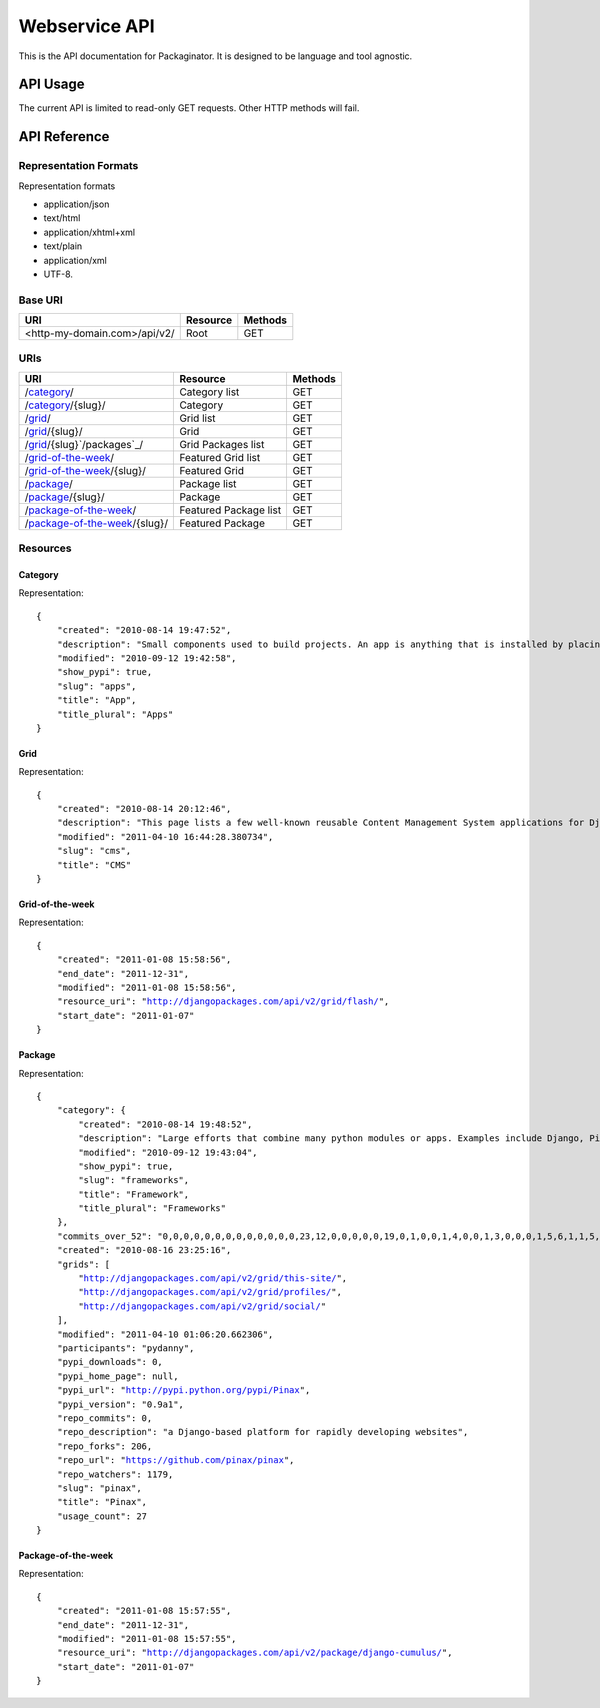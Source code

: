 ==============
Webservice API
==============

This is the API documentation for Packaginator. It is designed to be language and tool agnostic.

API Usage
=========

The current API is limited to read-only GET requests. Other HTTP methods will fail.

API Reference
=============

Representation Formats
-----------------------

Representation formats

* application/json
* text/html
* application/xhtml+xml
* text/plain
* application/xml
* UTF-8.

Base URI
--------

============================ ======== =======
URI                          Resource Methods           
============================ ======== =======
<http-my-domain.com>/api/v2/ Root     GET
============================ ======== =======

URIs
----

==============================================  ======================= ==================
URI                                             Resource                Methods           
==============================================  ======================= ==================
/`category`_/                                   Category list           GET
/`category`_/{slug}/                            Category                GET
/`grid`_/                                       Grid list               GET
/`grid`_/{slug}/                                Grid                    GET
/`grid`_/{slug}`/packages`_/                    Grid Packages list      GET
/`grid-of-the-week`_/                           Featured Grid list      GET
/`grid-of-the-week`_/{slug}/                    Featured Grid           GET
/`package`_/                                    Package list            GET
/`package`_/{slug}/                             Package                 GET
/`package-of-the-week`_/                        Featured Package list   GET
/`package-of-the-week`_/{slug}/                 Featured Package        GET
==============================================  ======================= ==================

Resources
---------

Category
~~~~~~~~

Representation:

.. parsed-literal::


    {
        "created": "2010-08-14 19:47:52", 
        "description": "Small components used to build projects. An app is anything that is installed by placing in settings.INSTALLED_APPS.", 
        "modified": "2010-09-12 19:42:58", 
        "show_pypi": true, 
        "slug": "apps", 
        "title": "App", 
        "title_plural": "Apps"
    }
    
Grid
~~~~

Representation:

.. parsed-literal::

    {
        "created": "2010-08-14 20:12:46", 
        "description": "This page lists a few well-known reusable Content Management System applications for Django and tries to gather a comparison of essential features in those applications.", 
        "modified": "2011-04-10 16:44:28.380734", 
        "slug": "cms", 
        "title": "CMS"
    }

Grid-of-the-week
~~~~~~~~~~~~~~~~

Representation:

.. parsed-literal::

    {
        "created": "2011-01-08 15:58:56", 
        "end_date": "2011-12-31", 
        "modified": "2011-01-08 15:58:56", 
        "resource_uri": "http://djangopackages.com/api/v2/grid/flash/", 
        "start_date": "2011-01-07"
    }
    
Package
~~~~~~~

Representation:

.. parsed-literal::

    {
        "category": {
            "created": "2010-08-14 19:48:52", 
            "description": "Large efforts that combine many python modules or apps. Examples include Django, Pinax, and Satchmo. Most CMS falls into this category.", 
            "modified": "2010-09-12 19:43:04", 
            "show_pypi": true, 
            "slug": "frameworks", 
            "title": "Framework", 
            "title_plural": "Frameworks"
        }, 
        "commits_over_52": "0,0,0,0,0,0,0,0,0,0,0,0,0,23,12,0,0,0,0,0,19,0,1,0,0,1,4,0,0,1,3,0,0,0,1,5,6,1,1,5,0,1,0,0,1,0,3,0,0,8,0,0", 
        "created": "2010-08-16 23:25:16", 
        "grids": [
            "http://djangopackages.com/api/v2/grid/this-site/", 
            "http://djangopackages.com/api/v2/grid/profiles/", 
            "http://djangopackages.com/api/v2/grid/social/"
        ], 
        "modified": "2011-04-10 01:06:20.662306", 
        "participants": "pydanny", 
        "pypi_downloads": 0, 
        "pypi_home_page": null, 
        "pypi_url": "http://pypi.python.org/pypi/Pinax", 
        "pypi_version": "0.9a1", 
        "repo_commits": 0, 
        "repo_description": "a Django-based platform for rapidly developing websites", 
        "repo_forks": 206, 
        "repo_url": "https://github.com/pinax/pinax", 
        "repo_watchers": 1179, 
        "slug": "pinax", 
        "title": "Pinax", 
        "usage_count": 27
    }
    
Package-of-the-week
~~~~~~~~~~~~~~~~~~~

Representation:

.. parsed-literal::

    {
        "created": "2011-01-08 15:57:55", 
        "end_date": "2011-12-31", 
        "modified": "2011-01-08 15:57:55", 
        "resource_uri": "http://djangopackages.com/api/v2/package/django-cumulus/", 
        "start_date": "2011-01-07"
    }

